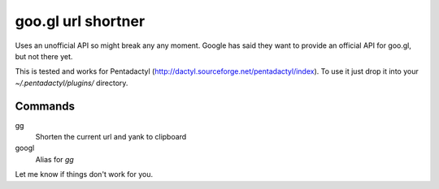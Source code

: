 goo.gl url shortner
====================

Uses an unofficial API so might break any any moment. Google has said they want
to provide an official API for goo.gl, but not there yet.

This is tested and works for Pentadactyl (http://dactyl.sourceforge.net/pentadactyl/index). To use it just drop it into your `~/.pentadactyl/plugins/` directory.

Commands
---------

gg
  Shorten the current url and yank to clipboard

googl
  Alias for `gg`

Let me know if things don't work for you.
